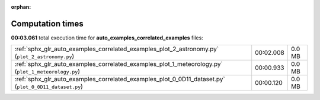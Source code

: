 
:orphan:

.. _sphx_glr_auto_examples_correlated_examples_sg_execution_times:

Computation times
=================
**00:03.061** total execution time for **auto_examples_correlated_examples** files:

+-------------------------------------------------------------------------------------------------------+-----------+--------+
| :ref:`sphx_glr_auto_examples_correlated_examples_plot_2_astronomy.py` (``plot_2_astronomy.py``)       | 00:02.008 | 0.0 MB |
+-------------------------------------------------------------------------------------------------------+-----------+--------+
| :ref:`sphx_glr_auto_examples_correlated_examples_plot_1_meteorology.py` (``plot_1_meteorology.py``)   | 00:00.933 | 0.0 MB |
+-------------------------------------------------------------------------------------------------------+-----------+--------+
| :ref:`sphx_glr_auto_examples_correlated_examples_plot_0_0D11_dataset.py` (``plot_0_0D11_dataset.py``) | 00:00.120 | 0.0 MB |
+-------------------------------------------------------------------------------------------------------+-----------+--------+
